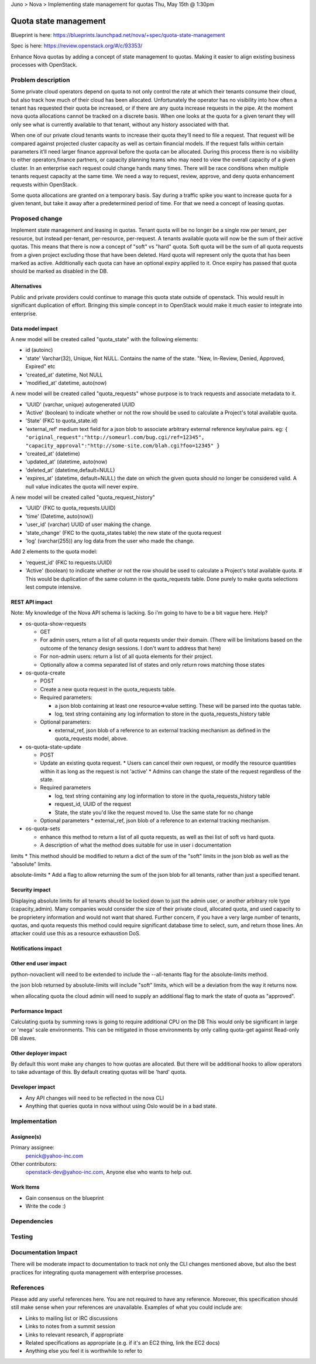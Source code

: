 Juno > Nova > Implementing state management for quotas
Thu, May 15th @ 1:30pm 

==========================================
Quota state management
==========================================

Blueprint is here: 
https://blueprints.launchpad.net/nova/+spec/quota-state-management

Spec is here: https://review.openstack.org/#/c/93353/

Enhance Nova quotas by adding a concept of state management to quotas. Making 
it easier to align existing business processes with OpenStack.

Problem description
===================
Some private cloud operators depend on quota to not only control the rate at
which their tenants consume their cloud, but also track how much of their
cloud has been allocated. Unfortunately the operator has no visibility into
how often a tenant has requested their quota be increased, or if there are
any quota increase requests in the pipe. At the moment nova quota allocations
cannot be tracked on a discrete basis. When one looks at the quota for a given
tenant they will only see what is currently available to that tenant, without
any history associated with that.

When one of our private cloud tenants wants to increase their quota
they’ll need to file a request. That request will be compared against
projected cluster capacity as well as certain financial models. If the request 
falls within certain parameters it’ll need larger finance approval before the
quota can be allocated. During this process there is no visibility to either
operators,finance partners, or capacity planning teams who may need to view
the overall capacity of a given cluster. In an enterprise each request could
change hands many times. There will be race conditions when multiple tenants
request capacity at the same time. We need a way to request, review, approve,
and deny quota enhancement requests within OpenStack.

Some quota allocations are granted on a temporary basis. Say during a traffic
spike you want to increase quota for a given tenant, but take it away after a
predetermined period of time. For that we need a concept of leasing quotas.


Proposed change
===============

Implement state management and leasing in quotas. Tenant quota will be no
longer be a single row per tenant, per resource, but instead per-tenant,
per-resource, per-request. A tenants available quota will now be the sum of
their active quotas.
This means that there is now a concept of "soft" vs "hard" quota. Soft quota
will be the sum of all quota requests from a given project excluding those
that have been deleted. Hard quota will represent only the quota that has been
marked as active.
Additionally each quota can have an optional expiry applied to it. Once expiry
has passed that quota should be marked as disabled in the DB.


Alternatives
------------
Public and private providers could continue to manage this quota state outside
of openstack. This would result in significant duplication of effort. Bringing
this simple concept in to OpenStack would make it much easier to integrate into
enterprise. 

Data model impact
-----------------

A new model will be created called "quota_state" with the following elements:

* id (autoinc)
* 'state' Varchar(32), Unique, Not NULL. Contains the name of the state. "New,
  In-Review, Denied, Approved, Expired" etc
* 'created_at' datetime, Not NULL
* 'modified_at' datetime, auto(now)

A new model will be created called "quota_requests" whose purpose is to track
requests and associate metadata to it. 

* 'UUID' (varchar, unique) autogenerated UUID
* 'Active' (boolean) to indicate whether or not the row should be used to
  calculate a Project's total available quota.
* 'State' (FKC to quota_state.id)
* 'external_ref' medium text field for a json blob to associate arbitrary 
  external reference key/value pairs.
  eg: ``{
  "original_request":"http://someurl.com/bug.cgi/ref=12345",
  "capacity_approval":"http://some-site.com/blah.cgi?foo=12345"
  }``
* 'created_at' (datetime)
* 'updated_at' (datetime, auto(now)
* 'deleted_at' (datetime,default=NULL)
* 'expires_at' (datetime, default=NULL) the date on which the given quota 
  should no longer be considered valid. A null value indicates the 
  quota will never expire.

A new model will be created called "quota_request_history"

* 'UUID' (FKC to quota_requests.UUID)
* 'time' (Datetime, auto(now))
* 'user_id' (varchar) UUID of user making the change.
* 'state_change' (FKC to the quota_states table) the new state of the quota
  request
* 'log' (varchar(255)) any log data from the user who made the change.

Add 2 elements to the quota model:

* 'request_id' (FKC to requests.UUID) 
* 'Active' (boolean) to indicate whether or not the row should be used to
  calculate a Project's total available quota. # This would be duplication of
  the same column in the quota_requests table. Done purely to make quota
  selections lest compute intensive.




REST API impact
---------------

Note: My knowledge of the Nova API schema is lacking. So i'm going to have to
be a bit vague here. Help?

* os-quota-show-requests

  * GET
  * For admin users, return a list of all quota requests under their domain.
    (There will be limitations based on the outcome of the tenancy design
    sessions. I don't want to address that here)
  * For non-admin users: return a list of all quota elements for their project.
  * Optionally allow a comma separated list of states and only return rows 
    matching those states
    
* os-quota-create

  * POST
  * Create a new quota request in the quota_requests table.
  * Required parameters:
  
    * a json blob containing at least one resource=>value setting.
      These will be parsed into the quotas table.
    * log, text string containing any log information to store in the
      quota_requests_history table

  * Optional parameters:

    * external_ref, json blob of a reference to an external tracking mechanism
      as defined in the quota_requests model, above.

      
* os-quota-state-update

  * POST
  * Update an existing quota request.
    * Users can cancel their own request, or modify the resource quantities
    within it as long as the request is not 'active'
    * Admins can change the state of the request regardless of the state. 

  * Required parameters
  
    * log, text string containing any log information to store in the
      quota_requests_history table
    * request_id, UUID of the request
    * State, the state you'd like the request moved to. Use the same state for
      no change

  * Optional parameters
    * external_ref, json blob of a reference to an external tracking mechanism.

    
    
    
    
    

* os-quota-sets

  * enhance this method to return a list of all quota requests, as well as thei
    list of soft vs hard quota.
  * A description of what the method does suitable for use in user i
    documentation


limits
* This method should be modified to return a dict of the sum of the "soft" 
limits in the json blob as well as the "absolute" limits.

absolute-limits
* Add a flag to allow returning the sum of the json blob for all tenants, 
rather than just a specified tenant.

Security impact
---------------

Displaying absolute limits for all tenants should be locked down to just the 
admin user, or another arbitrary role type (capacity_admin). Many companies 
would consider the size of their private cloud, allocated quota, and used 
capacity to be proprietery information and would not want that shared.
Further concern, if you have a very large number of tenants, quotas, and quota
requests this method could require significant database time to select, sum, 
and return those lines. An attacker could use this as a resource exhaustion
DoS.

Notifications impact
--------------------

Other end user impact
---------------------

python-novaclient will need to be extended to include the --all-tenants flag 
for the absolute-limits method.

the json blob returned by absolute-limits will include "soft" limits, which
will be a deviation from the way it returns now.

when allocating quota the cloud admin will need to supply an additional flag to
mark the state of quota as "approved".

Performance Impact
------------------

Calculating quota by summing rows is going to require additional CPU on the DB
This would only be significant in large or 'mega' scale environments. This can
be mitigated in those environments by only calling quota-get against Read-only
DB slaves. 

Other deployer impact
---------------------
By default this wont make any changes to how quotas are allocated. But there
will be additional hooks to allow operators to take advantage of this. By
default creating quotas will be 'hard' quota. 

Developer impact
----------------

* Any API changes will need to be reflected in the nova CLI
* Anything that queries quota in nova without using Oslo would be in a bad state.


Implementation
==============

Assignee(s)
-----------

Primary assignee:
  penick@yahoo-inc.com

Other contributors:
 openstack-dev@yahoo-inc.com,
 Anyone else who wants to help out. 

Work Items
----------

* Gain consensus on the blueprint 
* Write the code :)


Dependencies
============



Testing
=======



Documentation Impact
====================

There will be moderate impact to documentation to track not only the CLI 
changes mentioned above, but also the best practices for integrating quota
management with enterprise processes.


References
==========

Please add any useful references here. You are not required to have any
reference. Moreover, this specification should still make sense when your
references are unavailable. Examples of what you could include are:

* Links to mailing list or IRC discussions

* Links to notes from a summit session

* Links to relevant research, if appropriate

* Related specifications as appropriate (e.g.  if it's an EC2 thing, link the
  EC2 docs)

* Anything else you feel it is worthwhile to refer to
